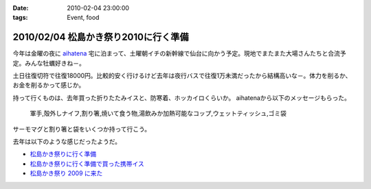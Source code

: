 :date: 2010-02-04 23:00:00
:tags: Event, food

=====================================
2010/02/04 松島かき祭り2010に行く準備
=====================================

今年は金曜の夜に `aihatena`_ 宅に泊まって、土曜朝イチの新幹線で仙台に向かう予定。現地でまたまた大場さんたちと合流予定。みんな牡蠣好きね－。

土日往復切符で往復18000円。比較的安く行けるけど去年は夜行バスで往復1万未満だったから結構高いな－。体力を削るか、お金を削るかって感じか。

持って行くものは、去年買った折りたたみイスと、防寒着、ホッカイロくらいか。
aihatenaから以下のメッセージもらった。

 軍手,殻外しナイフ,割り箸,焼いて食う物,湯飲みか加熱可能なコップ,ウェットティッシュ,ゴミ袋

サーモマグと割り箸と袋をいくつか持って行こう。

去年は以下のような感じだったようだ。

* `松島かき祭りに行く準備`_
* `松島かき祭りに行く準備で買った携帯イス`_
* `松島かき祭り 2009 に来た`_

.. _`aihatena`: http://www.freia.jp/aihatena/

.. _`松島かき祭りに行く準備`: http://www.freia.jp/taka/blog/619
.. _`松島かき祭りに行く準備で買った携帯イス`: http://www.freia.jp/taka/blog/624
.. _`松島かき祭り 2009 に来た`: http://www.freia.jp/taka/blog/630


.. :extend type: text/x-rst
.. :extend:

